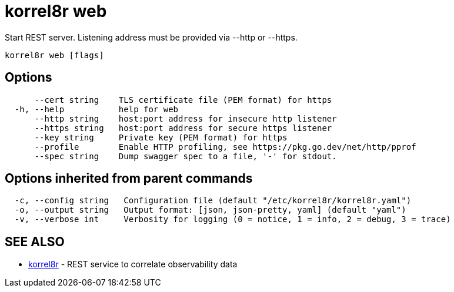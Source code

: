 = korrel8r web

Start REST server. Listening address must be  provided via --http or --https.

----
korrel8r web [flags]
----

== Options

----
      --cert string    TLS certificate file (PEM format) for https
  -h, --help           help for web
      --http string    host:port address for insecure http listener
      --https string   host:port address for secure https listener
      --key string     Private key (PEM format) for https
      --profile        Enable HTTP profiling, see https://pkg.go.dev/net/http/pprof
      --spec string    Dump swagger spec to a file, '-' for stdout.
----

== Options inherited from parent commands

----
  -c, --config string   Configuration file (default "/etc/korrel8r/korrel8r.yaml")
  -o, --output string   Output format: [json, json-pretty, yaml] (default "yaml")
  -v, --verbose int     Verbosity for logging (0 = notice, 1 = info, 2 = debug, 3 = trace)
----

== SEE ALSO

* xref:korrel8r.adoc[korrel8r]	 - REST service to correlate observability data
